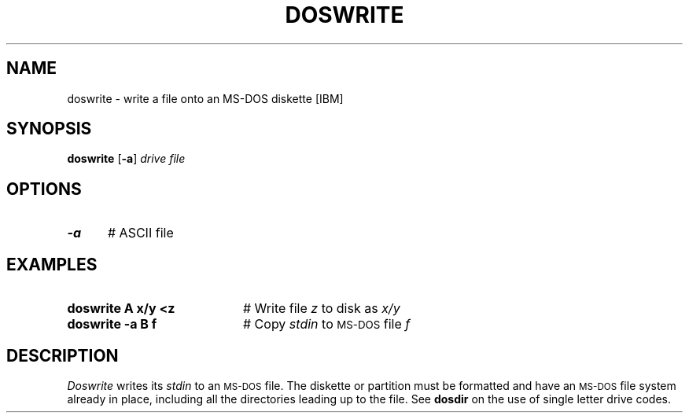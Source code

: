 .TH DOSWRITE 1
.SH NAME
doswrite \- write a file onto an MS-DOS diskette [IBM]
.SH SYNOPSIS
\fBdoswrite\fR [\fB\-a\fR] \fIdrive \fIfile\fR
.br
.de FL
.TP
\\fB\\$1\\fR
\\$2
..
.de EX
.TP 20
\\fB\\$1\\fR
# \\$2
..
.SH OPTIONS
.TP 5
.B \-a
# ASCII file
.SH EXAMPLES
.TP 20
.B doswrite A x/y <z
# Write file \fIz\fR to disk as \fIx/y\fR
.TP 20
.B doswrite \-a B f
# Copy \fIstdin\fR to \s-2MS-DOS\s+2 file \fIf\fR
.SH DESCRIPTION
.PP
.I Doswrite
writes its \fIstdin\fR to an \s-2MS-DOS\s+2 file.
The diskette or partition must be formatted and have an \s-2MS-DOS\s+2 file 
system already in place, including all the directories leading up to the file.
See \fBdosdir\fR on the use of single letter drive codes.
